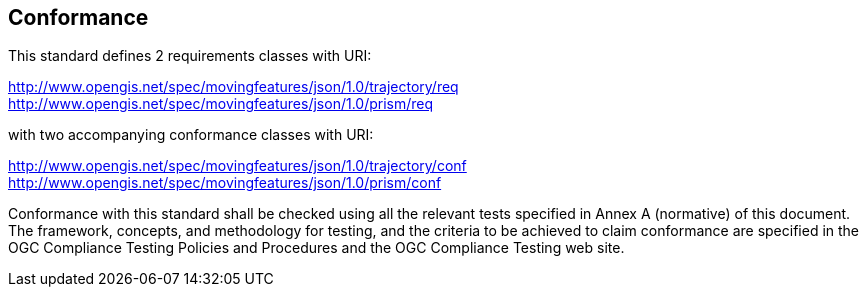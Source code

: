 == Conformance

This standard defines 2 requirements classes with URI:

http://www.opengis.net/spec/movingfeatures/json/1.0/trajectory/req
http://www.opengis.net/spec/movingfeatures/json/1.0/prism/req

with two accompanying conformance classes with URI:

http://www.opengis.net/spec/movingfeatures/json/1.0/trajectory/conf
http://www.opengis.net/spec/movingfeatures/json/1.0/prism/conf

Conformance with this standard shall be checked using all the relevant tests specified in Annex A (normative) of this document.
The framework, concepts, and methodology for testing, and the criteria to be achieved to claim conformance are specified
in the OGC Compliance Testing Policies and Procedures and the OGC Compliance Testing web site.
